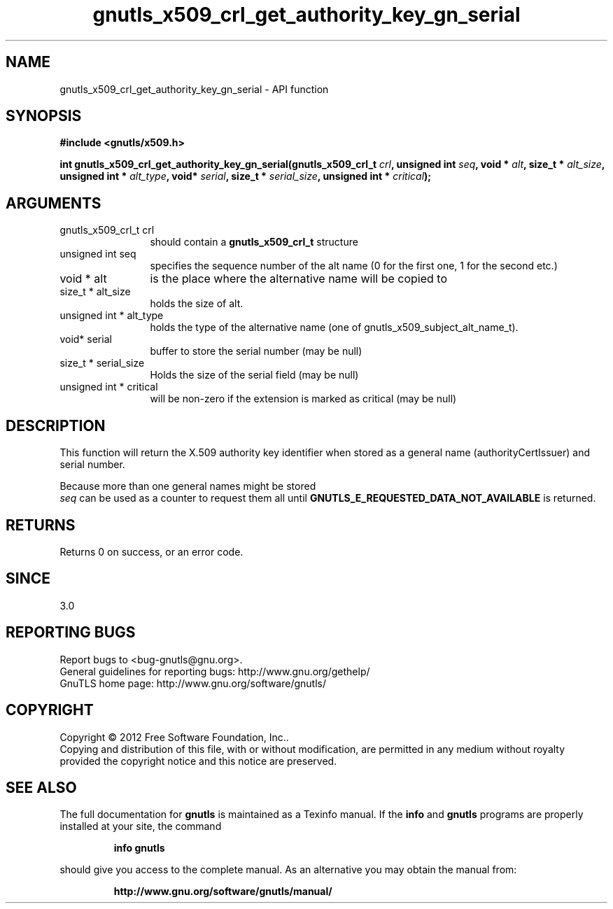 .\" DO NOT MODIFY THIS FILE!  It was generated by gdoc.
.TH "gnutls_x509_crl_get_authority_key_gn_serial" 3 "3.1.4" "gnutls" "gnutls"
.SH NAME
gnutls_x509_crl_get_authority_key_gn_serial \- API function
.SH SYNOPSIS
.B #include <gnutls/x509.h>
.sp
.BI "int gnutls_x509_crl_get_authority_key_gn_serial(gnutls_x509_crl_t " crl ", unsigned int " seq ", void * " alt ", size_t * " alt_size ", unsigned int * " alt_type ", void* " serial ", size_t * " serial_size ", unsigned int * " critical ");"
.SH ARGUMENTS
.IP "gnutls_x509_crl_t crl" 12
should contain a \fBgnutls_x509_crl_t\fP structure
.IP "unsigned int seq" 12
specifies the sequence number of the alt name (0 for the first one, 1 for the second etc.)
.IP "void * alt" 12
is the place where the alternative name will be copied to
.IP "size_t * alt_size" 12
holds the size of alt.
.IP "unsigned int * alt_type" 12
holds the type of the alternative name (one of gnutls_x509_subject_alt_name_t).
.IP "void* serial" 12
buffer to store the serial number (may be null)
.IP "size_t * serial_size" 12
Holds the size of the serial field (may be null)
.IP "unsigned int * critical" 12
will be non\-zero if the extension is marked as critical (may be null)
.SH "DESCRIPTION"
This function will return the X.509 authority key
identifier when stored as a general name (authorityCertIssuer) 
and serial number.

Because more than one general names might be stored
 \fIseq\fP can be used as a counter to request them all until 
\fBGNUTLS_E_REQUESTED_DATA_NOT_AVAILABLE\fP is returned.
.SH "RETURNS"
Returns 0 on success, or an error code.
.SH "SINCE"
3.0
.SH "REPORTING BUGS"
Report bugs to <bug-gnutls@gnu.org>.
.br
General guidelines for reporting bugs: http://www.gnu.org/gethelp/
.br
GnuTLS home page: http://www.gnu.org/software/gnutls/

.SH COPYRIGHT
Copyright \(co 2012 Free Software Foundation, Inc..
.br
Copying and distribution of this file, with or without modification,
are permitted in any medium without royalty provided the copyright
notice and this notice are preserved.
.SH "SEE ALSO"
The full documentation for
.B gnutls
is maintained as a Texinfo manual.  If the
.B info
and
.B gnutls
programs are properly installed at your site, the command
.IP
.B info gnutls
.PP
should give you access to the complete manual.
As an alternative you may obtain the manual from:
.IP
.B http://www.gnu.org/software/gnutls/manual/
.PP

